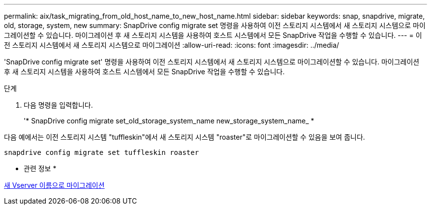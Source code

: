 ---
permalink: aix/task_migrating_from_old_host_name_to_new_host_name.html 
sidebar: sidebar 
keywords: snap, snapdrive, migrate, old, storage, system, new 
summary: SnapDrive config migrate set 명령을 사용하여 이전 스토리지 시스템에서 새 스토리지 시스템으로 마이그레이션할 수 있습니다. 마이그레이션 후 새 스토리지 시스템을 사용하여 호스트 시스템에서 모든 SnapDrive 작업을 수행할 수 있습니다. 
---
= 이전 스토리지 시스템에서 새 스토리지 시스템으로 마이그레이션
:allow-uri-read: 
:icons: font
:imagesdir: ../media/


[role="lead"]
'SnapDrive config migrate set' 명령을 사용하여 이전 스토리지 시스템에서 새 스토리지 시스템으로 마이그레이션할 수 있습니다. 마이그레이션 후 새 스토리지 시스템을 사용하여 호스트 시스템에서 모든 SnapDrive 작업을 수행할 수 있습니다.

.단계
. 다음 명령을 입력합니다.
+
'* SnapDrive config migrate set_old_storage_system_name new_storage_system_name_ *



다음 예에서는 이전 스토리지 시스템 "tuffleskin"에서 새 스토리지 시스템 "roaster"로 마이그레이션할 수 있음을 보여 줍니다.

[listing]
----
snapdrive config migrate set tuffleskin roaster
----
* 관련 정보 *

xref:concept_migrating_to_new_vserver_name.adoc[새 Vserver 이름으로 마이그레이션]
